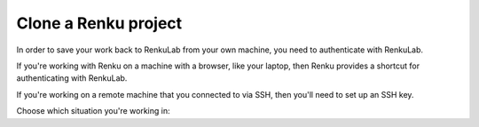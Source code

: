 .. _clone_renku_project:

Clone a Renku project
=====================

In order to save your work back to RenkuLab from your own machine, you need to authenticate with RenkuLab.

If you're working with Renku on a machine with a browser, like your laptop,
then Renku provides a shortcut for authenticating with RenkuLab.

If you're working on a remote machine that you connected to via SSH, then you'll need to set up an SSH key.

Choose which situation you're working in:

.. tabbed:: Authenticate via the browser

    To authenticate with Renku on a local machine where you have access to a browser, you can use :meth:`renku login <renku.ui.cli.login>`.

    Provide the url of the RenkuLab instance where your project is located in the following command:

    .. code-block:: console

        $ renku login <url of your renkulab instance>

    For example, if your project is on https://renkulab.io , enter:

    .. code-block:: console

        $ renku login renkulab.io

    This will open RenkuLab in a browser window, where you can enter your credentials.
    Then, the local Renku CLI receives and stores a secure token that will be used for future authentications.

    **Clone your Renku Project**

    #. Back on renkulab.io_, on your Renku project's page, click “Settings”.
    #. Under "Clone commands" copy the :meth:`renku clone <renku.ui.cli.clone>` command.
    #. On your machine’s terminal, navigate to where you want your project to be located.
    #. Paste and run the clone command you copied.

.. tabbed:: Authenticate via SSH Key

    To authenticate with RenkuLab from a remote machine,
    you'll need to create an SSH key and save that key in your Renku GitLab account.

    If you already have an SSH key in your RenkuLab GitLab profile, then skip down to "Clone your Renku Project" below.
    Otherwise, follow along to set up a key.

    **Create an SSH Key**

    If you do not have an existing SSH key pair, generate a new one.

    #. Open a terminal on the machine where you'd like to run your Renku project.

    #. Create an ssh key:

       .. code-block:: shell-session

         $ ssh-keygen -t ed25519 -C "<comment>"

       For the comment, you may specify an email address.


    **Add your SSH key to RenkuLab GitLab**

    #. Copy the contents of your public key file.

       You can do this manually or use a script.
       For example, to copy an ED25519 key to the clipboard
       (Replace ``id_ed25519.pub`` with your filename. For example, use ``id_rsa.pub`` for RSA).

        .. tabbed:: macOS

            .. code-block:: console

                $ tr -d '\n' < ~/.ssh/id_ed25519.pub | pbcopy


        .. tabbed:: Linux

            Note: This requires the ``xclip`` package

            .. code-block:: console

                $ xclip -sel clip < ~/.ssh/id_ed25519.pub

        .. tabbed:: Git Bash on Windows

            .. code-block:: console

                $ cat ~/.ssh/id_ed25519.pub | clip


    #. Go to https://renkulab.io/gitlab/-/profile/keys .

       (You can get here by going to https://renkulab.io/gitlab , then in the top right corner, select your avatar > Preferences > SSH Keys)

    #. In the "Key" box, paste the contents of your public key.
       If you manually copied the key, make sure you copy the entire key,
       which starts with ``ssh-ed25519`` or ``ssh-rsa``, and may end with a comment.


    #. In the "Title" box, type a description, like "Work Laptop" or "Home Workstation".


    #. `Optional:` In the "Expires at" box, select an expiration date.


    #. Click "Add key".


    **Clone your Renku Project**

    #. Back on renkulab.io_, on your Renku project's page, click “Settings”.
    #. Under "Clone commands" and "Repository URL" copy the **SSH** url.
    #. On your machine’s terminal, navigate to where you want your project to be located.
    #. Run ``git clone <url>``.


.. _renkulab.io: https://renkulab.io
